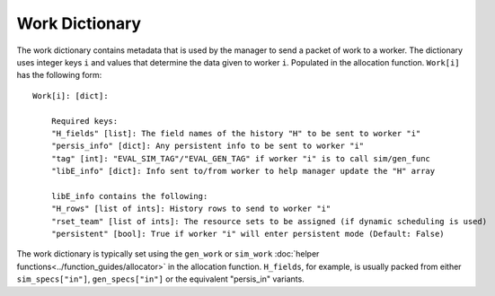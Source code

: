 .. _funcguides-workdict:

Work Dictionary
===============

The work dictionary contains metadata that is used by the manager to send a packet
of work to a worker. The dictionary uses integer keys ``i`` and values that determine
the data given to worker ``i``. Populated in the allocation function. ``Work[i]`` has the following form::

    Work[i]: [dict]:

        Required keys:
        "H_fields" [list]: The field names of the history "H" to be sent to worker "i"
        "persis_info" [dict]: Any persistent info to be sent to worker "i"
        "tag" [int]: "EVAL_SIM_TAG"/"EVAL_GEN_TAG" if worker "i" is to call sim/gen_func
        "libE_info" [dict]: Info sent to/from worker to help manager update the "H" array

        libE_info contains the following:
        "H_rows" [list of ints]: History rows to send to worker "i"
        "rset_team" [list of ints]: The resource sets to be assigned (if dynamic scheduling is used)
        "persistent" [bool]: True if worker "i" will enter persistent mode (Default: False)

The work dictionary is typically set using the ``gen_work`` or ``sim_work``
:doc:`helper functions<../function_guides/allocator>` in the allocation function.
``H_fields``, for example, is usually packed from either ``sim_specs["in"]``, ``gen_specs["in"]``
or the equivalent "persis_in" variants.

.. seealso::
  For allocation functions giving work dictionaries using persistent workers,
  see `start_only_persistent.py`_ or `start_persistent_local_opt_gens.py`_.
  For a use case where the allocation and generator functions combine to do
  simulation evaluations with different resources, see
  `test_uniform_sampling_with_variable_resources.py`_.

.. _start_only_persistent.py: https://github.com/Libensemble/libensemble/blob/develop/libensemble/alloc_funcs/start_only_persistent.py
.. _start_persistent_local_opt_gens.py: https://github.com/Libensemble/libensemble/blob/develop/libensemble/alloc_funcs/start_persistent_local_opt_gens.py
.. _test_uniform_sampling_with_variable_resources.py: https://github.com/Libensemble/libensemble/blob/develop/libensemble/tests/regression_tests/test_uniform_sampling_with_variable_resources.py
